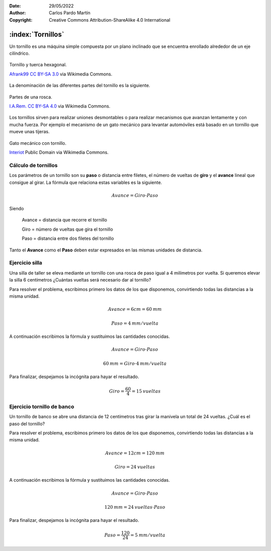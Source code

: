 ﻿:Date: 29/05/2022
:Author: Carlos Pardo Martín
:Copyright: Creative Commons Attribution-ShareAlike 4.0 International


.. _mecan-tornillos:

:index:`Tornillos`
==================
Un tornillo es una máquina simple compuesta por un plano inclinado
que se encuentra enrollado alrededor de un eje cilíndrico.

.. figure:: mecan/_images/mecan-tornillo-01.jpg
   :align: center
   :width: 340px

   Tornillo y tuerca hexagonal.

   `Afrank99 <https://commons.wikimedia.org/wiki/File:M4_Inbusschraube_focusstacked.jpg>`__
   `CC BY-SA 3.0 <https://creativecommons.org/licenses/by-sa/3.0/deed.en>`__
   via Wikimedia Commons.


La denominación de las diferentes partes del tornillo es la siguiente.

.. glossary::

   Rosca
      Es el plano inclinado enrollado de forma helicoidal 
      alrededor de un eje cilíndrico.

   Cabeza del tornillo
      Es la parte extrema del tornillo, utilizada para girar la rosca.
      Suele ser de forma cuadrada o hexagonal en tornillos grandes.

   Filete
      Es la parte saliente del surco de la rosca.

   Paso
      Es la distancia que hay entre dos filetes consecutivos de la rosca.

   Tuerca
      Es una pieza mecánica con un orificio roscado que se acopla
      al tornillo. La tuerca suele tener una forma cuadrada o hexagonal 
      para facilitar su giro mediante llaves de apriete.


.. figure:: mecan/_images/mecan-tornillo-03.png
   :align: center
   :width: 340px

   Partes de una rosca.

   `I.A.Rem. <https://commons.wikimedia.org/wiki/File:M4_Inbusschraube_focusstacked.jpg>`__
   `CC BY-SA 4.0 <https://creativecommons.org/licenses/by-sa/4.0/deed.en>`__
   via Wikimedia Commons.


Los tornillos sirven para realizar uniones desmontables o para realizar
mecanismos que avanzan lentamente y con mucha fuerza.
Por ejemplo el mecanismo de un gato mecánico para levantar automóviles
está basado en un tornillo que mueve unas tijeras.

.. figure:: mecan/_images/mecan-tornillo-02.gif
   :align: center
   :width: 480px

   Gato mecánico con tornillo.

   `Interiot <https://commons.wikimedia.org/wiki/File:Jackscrew.gif>`__
   Public Domain via Wikimedia Commons.


Cálculo de tornillos
--------------------
Los parámetros de un tornillo son su **paso** o distancia entre filetes,
el número de vueltas de **giro** y el **avance** lineal que consigue
al girar. La fórmula que relaciona estas variables es la siguiente.

.. math::

   Avance = Giro \cdot Paso

Siendo

   Avance = distancia que recorre el tornillo
   
   Giro = número de vueltas que gira el tornillo
   
   Paso = distancia entre dos filetes del tornillo

Tanto el **Avance** como el **Paso** deben estar expresados en las mismas
unidades de distancia.


Ejercicio silla
---------------
Una silla de taller se eleva mediante un tornillo con una rosca
de paso igual a 4 milímetros por vuelta. 
Si queremos elevar la silla 6 centímetros
¿Cuántas vueltas será necesario dar al tornillo?

Para resolver el problema, escribimos primero los datos de los que
disponemos, convirtiendo todas las distancias a la misma unidad.

.. math::

   Avance = 6 cm = 60 \: mm

.. math::

   Paso = 4 \: mm / vuelta

A continuación escribimos la fórmula y sustituimos las cantidades
conocidas.

.. math::

   Avance = Giro \cdot Paso

.. math::

   60 \: mm = Giro \cdot 4 \: mm / vuelta

Para finalizar, despejamos la incógnita para hayar el resultado.

.. math::

   Giro = \cfrac{60}{4} = 15 \: vueltas


Ejercicio tornillo de banco
---------------------------
Un tornillo de banco se abre una distancia de 12 centímetros
tras girar la manivela un total de 24 vueltas.
¿Cuál es el paso del tornillo?

Para resolver el problema, escribimos primero los datos de los que
disponemos, convirtiendo todas las distancias a la misma unidad.

.. math::

   Avance = 12 cm = 120 \: mm

.. math::

   Giro = 24 \: vueltas

A continuación escribimos la fórmula y sustituimos las cantidades
conocidas.

.. math::

   Avance = Giro \cdot Paso

.. math::

   120 \: mm = 24 \: vueltas \cdot Paso 

Para finalizar, despejamos la incógnita para hayar el resultado.

.. math::

   Paso = \cfrac{120}{24} = 5 \: mm / vuelta

